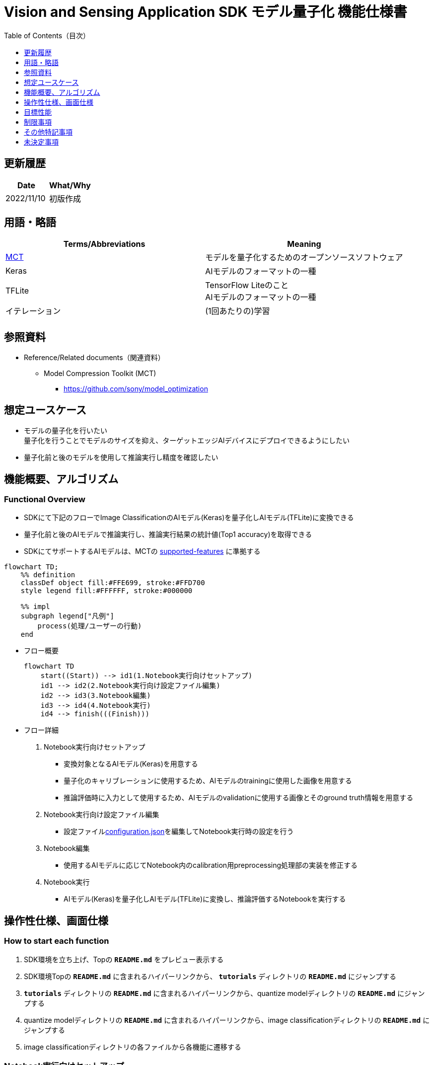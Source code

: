 = pass:[<br/>]Vision and Sensing Application SDK モデル量子化 機能仕様書
:toc:
:toclevels: 1
:toc-title: Table of Contents（目次）

== 更新履歴

|===
|Date |What/Why

|2022/11/10
|初版作成
|===

== 用語・略語
|===
|Terms/Abbreviations |Meaning 

|<<mct, MCT>>
|モデルを量子化するためのオープンソースソフトウェア

|Keras
|AIモデルのフォーマットの一種

|TFLite
|TensorFlow Liteのこと + 
AIモデルのフォーマットの一種

| イテレーション
| (1回あたりの)学習

|
|
|===

== 参照資料

[[anchor-ref]]
* Reference/Related documents（関連資料）
** [[mct]]Model Compression Toolkit (MCT)
*** https://github.com/sony/model_optimization

== 想定ユースケース

* モデルの量子化を行いたい + 
量子化を行うことでモデルのサイズを抑え、ターゲットエッジAIデバイスにデプロイできるようにしたい
* 量子化前と後のモデルを使用して推論実行し精度を確認したい

== 機能概要、アルゴリズム

=== Functional Overview

* SDKにて下記のフローでImage ClassificationのAIモデル(Keras)を量子化しAIモデル(TFLite)に変換できる

* 量子化前と後のAIモデルで推論実行し、推論実行結果の統計値(Top1 accuracy)を取得できる

* SDKにてサポートするAIモデルは、MCTの https://github.com/sony/model_optimization/tree/v1.3.0#supported-features[supported-features] に準拠する

[mermaid]
----
flowchart TD;
    %% definition
    classDef object fill:#FFE699, stroke:#FFD700
    style legend fill:#FFFFFF, stroke:#000000

    %% impl
    subgraph legend["凡例"]
        process(処理/ユーザーの行動)
    end
----


* フロー概要
+
[mermaid]
----
flowchart TD
    start((Start)) --> id1(1.Notebook実行向けセットアップ)
    id1 --> id2(2.Notebook実行向け設定ファイル編集)
    id2 --> id3(3.Notebook編集)
    id3 --> id4(4.Notebook実行)
    id4 --> finish(((Finish)))
----


* フロー詳細

. Notebook実行向けセットアップ

** 変換対象となるAIモデル(Keras)を用意する

** 量子化のキャリブレーションに使用するため、AIモデルのtrainingに使用した画像を用意する

** 推論評価時に入力として使用するため、AIモデルのvalidationに使用する画像とそのground truth情報を用意する

. Notebook実行向け設定ファイル編集

** 設定ファイル<<anchor-conf, configuration.json>>を編集してNotebook実行時の設定を行う

. Notebook編集

** 使用するAIモデルに応じてNotebook内のcalibration用preprocessing処理部の実装を修正する

. Notebook実行

*** AIモデル(Keras)を量子化しAIモデル(TFLite)に変換し、推論評価するNotebookを実行する

== 操作性仕様、画面仕様
=== How to start each function
. SDK環境を立ち上げ、Topの `**README.md**` をプレビュー表示する
. SDK環境Topの `**README.md**` に含まれるハイパーリンクから、 `**tutorials**` ディレクトリの `**README.md**` にジャンプする
. `**tutorials**` ディレクトリの `**README.md**` に含まれるハイパーリンクから、quantize modelディレクトリの `**README.md**` にジャンプする
. quantize modelディレクトリの `**README.md**` に含まれるハイパーリンクから、image classificationディレクトリの `**README.md**` にジャンプする
. image classificationディレクトリの各ファイルから各機能に遷移する


=== Notebook実行向けセットアップ
. 変換対象となるAIモデル(Keras)を用意する

** 変換対象となるAIモデル(Keras)を、SDK実行環境に格納する

. 量子化のキャリブレーションに使用するため、AIモデルのtrainingに使用した画像を用意する

** AIモデルのtrainingに使用した画像(300ファイル程度)が含まれるフォルダを、SDK実行環境に格納する

. 推論評価時に入力として使用するため、AIモデルのvalidationに使用する画像とそのground truth情報を用意する

** AIモデルのvalidationに使用する画像が含まれるフォルダを、SDK実行環境に格納する

** AIモデルのvalidationに使用する画像のground truth情報ファイルを、SDK実行環境に格納する

*** ground truth情報ファイルを作成する場合は、下記の形式で作成する

**** validationに使用する画像をファイル名で昇順にソートした順に、一行ごとに画像のground truthのidを記載する
**** 例:idとラベル、各画像ファイルが下記の場合、下記のground_truth.txtとなる
+
idとラベル
+
----
0 : car
1 : bike
2 : human
----
+
各画像ファイル
+
----
bike1.JPG
bike2.JPG
car1.JPG
human1.JPG
human2.JPG
----
+
`**ground_truth.txt**`
+
----
1
1
0
2
2
----

NOTE: 後述の「実行ディレクトリ」について、image classificationを実行する場合は `**quantize_model/image_classification**` ディレクトリとなる。

=== Notebook実行向け設定ファイル編集
. 実行ディレクトリの設定ファイル(`**configuration.json**`)を編集する

NOTE: 特別な記載がある場合を除き、原則として省略は不可。

NOTE: 特別な記載がある場合を除き、原則として大文字小文字を区別する。

[[anchor-conf]]
|===

h|Configuration h|Meaning h|Range h|Initial h|Remarks

|`**source_keras_model**`
|変換元となるAIモデル(Keras) パス。KerasのSaved Model形式のフォルダまたはh5形式のファイルを指定する
|絶対パスまたはNotebook(*.ipynb)からの相対パス
|未指定(空文字)
|

|`**dataset_image_dir**`
|量子化の際にキャリブレーションを行うためのデータセット画像を格納したディレクトリ
|絶対パスまたはNotebook(*.ipynb)からの相対パス
|./images
|

|`**batch_size**`
|量子化の際にキャリブレーションを行う画像を小分けにして重みやバイアスなどの特徴を見つけるセット枚数
|1以上かつ、`**dataset_image_dir**` に含まれる画像枚数以下
|50
|

|`**input_tensor_size**`
|AIモデルの入力テンソルのサイズ(画像の一辺のピクセル数)
|AIモデルの入力テンソルに準拠
|224
|

|`**iteration_count**`
|量子化時のイテレーション回数
|1以上
|10
|

|`**output_dir**`
|変換結果AIモデルの出力先となるディレクトリ
|絶対パスまたはNotebook(*.ipynb)からの相対パス
|./output
|

|`**evaluate_image_dir**`
|推論実行時に入力する画像を含むディレクトリ
|絶対パスまたはNotebook(*.ipynb)からの相対パス
|./evaluate/images
|

|`**evaluate_image_extension**`
|推論実行時に入力する画像の拡張子
|文字列
|JPEG
|

|`**evaluate_ground_truth_file**`
|推論実行時に入力する画像についてのground truth情報ファイルのパス
|絶対パスまたはNotebook(*.ipynb)からの相対パス
|./evaluate/ground_truth.json
|

|`**evaluate_result_dir**`
|推論実行結果の統計情報を保存するディレクトリ
|絶対パスまたはNotebook(*.ipynb)からの相対パス
|./evaluate/results
|

|===

=== Notebook編集
. 実行ディレクトリの量子化実行用Notebook(*.ipynb)を開く
. Notebookの中のcalibration用preprocessing処理部 (`**FolderImageLoader**` の引数 `**preprocessing=[resize, normalization]**` ) を編集する
** 使用するAIモデルの学習時のpreprocessing処理に相当する処理となるよう、編集する

=== Notebook実行
. 実行ディレクトリの量子化実行用Notebook(*.ipynb)を開き、その中のPythonスクリプトを実行する
* その後下記の動作をする
** 実行ディレクトリの<<anchor-conf, configuration.json>>存在をチェックする
*** エラー発生時はその内容を表示し、中断する
** <<anchor-conf, configuration.json>> `**source_keras_model**` 、`**dataset_image_dir**` の存在をチェックする
*** エラー発生時はその内容を表示し、中断する
** <<anchor-conf, configuration.json>> の下記の内容を読み取り、MCTへ必要な設定を行い、AIモデル(Keras)を量子化し変換する
*** <<anchor-conf, configuration.json>> `**source_keras_model**`
*** <<anchor-conf, configuration.json>> `**dataset_image_dir**`
*** <<anchor-conf, configuration.json>> `**batch_size**`
*** <<anchor-conf, configuration.json>> `**input_tensor_size**`
*** <<anchor-conf, configuration.json>> `**iteration_count**`
** MCTなどの外製ソフトでエラー発生時は、外製ソフトが出力するエラーを表示し、中断する
** <<anchor-conf, configuration.json>> `**output_dir**` に、MCTで量子化したAIモデル(TFLite)ファイル `**model_quantized.tflite**` と、TensorFlow標準機能でTFLiteに変換したAIモデル(TFLite)ファイル `**model.tflite**` を出力する
*** `**output_dir**` で指定するディレクトリがなければ作成し、そこに出力する
** 変換中はNotebookに下記のような表示をする(`**iteration_count**` が10の場合)
+
```
  0%|          | 0/10 [00:00<?, ?it/s]
...
 30%|███       | 3/10 [00:15<00:35,  5.10s/it]
...
100%|██████████| 10/10 [00:50<00:00,  5.07s/it]
```

** <<anchor-conf, configuration.json>> `**output_dir**`、`**evaluate_image_dir**` 、`**evaluate_ground_truth_file**` の存在をチェックする
*** エラー発生時はその内容を表示し、中断する
** <<anchor-conf, configuration.json>> の下記の内容を読み取り、tflite interpreterへ必要な設定を行う
*** <<anchor-conf, configuration.json>> `**output_dir**`
*** <<anchor-conf, configuration.json>> `**evaluate_image_dir**`
*** <<anchor-conf, configuration.json>> `**evaluate_image_extension**`
*** <<anchor-conf, configuration.json>> `**evaluate_ground_truth_file**`
*** <<anchor-conf, configuration.json>> `**evaluate_result_dir**`
** 元のAIモデル(Keras)、TensorFlow標準機能でTFLiteに変換したAIモデル(TFLite)、MCTで量子化したAIモデル(TFLite)の3種のAIモデルで推論実行し、統計情報を表示する
** 統計情報を、`**evaluate_result_dir**` 配下に `**results.json**` ファイルとして保存する
** TensorFlowなどの外製ソフトでエラー発生時は、外製ソフトが出力するエラーを表示し、中断する
** AIモデル(TFLite)の推論実行中は下記のような表示をする(画像数が10の場合)
+
```
  0%|          | 0/10 [00:00<?, ?it/s]
...
 40%|████      | 4/10 [00:03<00:05,  1.08it/s]
...
100%|██████████| 10/10 [00:09<00:00,  1.08it/s]
```
** AIモデル(Keras)の推論実行中はTensorFlowライブラリによるログを表示する
** 処理中でもNotebook Cell機能のStop Cell Executionで中断できる

== 目標性能
** SDKの環境構築完了後、追加のインストール手順なしに、AIモデル(Keras)を量子化しAIモデル(TFLite)に変換できること
** UIの応答時間が1.2秒以内であること
** 処理に5秒以上かかる場合は、処理中の表現を逐次更新表示できること

== 制限事項
* なし

== その他特記事項
* なし

== 未決定事項

* なし
